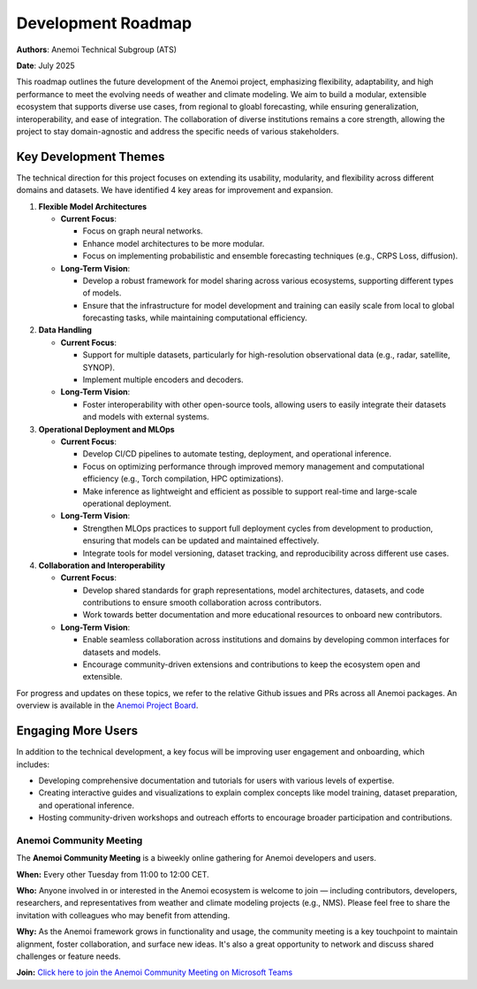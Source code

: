 .. _roadmap:

####################
Development Roadmap
####################

**Authors**: Anemoi Technical Subgroup (ATS)

**Date**: July 2025

This roadmap outlines the future development of the Anemoi project, emphasizing
flexibility, adaptability, and high performance to meet the evolving needs of weather
and climate modeling. We aim to build a modular, extensible ecosystem that supports
diverse use cases, from regional to gloabl forecasting, while ensuring
generalization, interoperability, and ease of integration. The collaboration of diverse
institutions remains a core strength, allowing the project to stay domain-agnostic and
address the specific needs of various stakeholders.

**********************
Key Development Themes
**********************

The technical direction for this project focuses on extending its usability, modularity,
and flexibility across different domains and datasets. We have identified 4 key areas
for improvement and expansion.

1. **Flexible Model Architectures**

   - **Current Focus**:

     - Focus on graph neural networks.
     - Enhance model architectures to be more modular.
     - Focus on implementing probabilistic and ensemble forecasting techniques (e.g.,
       CRPS Loss, diffusion).

   - **Long-Term Vision**:

     - Develop a robust framework for model sharing across various ecosystems, 
       supporting different types of models.
     - Ensure that the infrastructure for model development and training can easily scale
       from local to global forecasting tasks, while maintaining computational efficiency.

2. **Data Handling**

   - **Current Focus**:

     - Support for multiple datasets, particularly for high-resolution observational
       data (e.g., radar, satellite, SYNOP).
     - Implement multiple encoders and decoders.

   - **Long-Term Vision**:

     - Foster interoperability with other open-source tools, allowing users to easily
       integrate their datasets and models with external systems.

3. **Operational Deployment and MLOps**

   - **Current Focus**:

     - Develop CI/CD pipelines to automate testing, deployment, and operational inference.
     - Focus on optimizing performance through improved memory management and
       computational efficiency (e.g., Torch compilation, HPC optimizations).
     - Make inference as lightweight and efficient as possible to support real-time and
       large-scale operational deployment.

   - **Long-Term Vision**:

     - Strengthen MLOps practices to support full deployment cycles from development to
       production, ensuring that models can be updated and maintained effectively.
     - Integrate tools for model versioning, dataset tracking, and reproducibility
       across different use cases.

4. **Collaboration and Interoperability**

   - **Current Focus**:

     - Develop shared standards for graph representations, model architectures, datasets,
       and code contributions to ensure smooth collaboration across contributors.
     - Work towards better documentation and more educational resources to onboard new
       contributors.

   - **Long-Term Vision**:

     - Enable seamless collaboration across institutions and domains by developing
       common interfaces for datasets and models.
     - Encourage community-driven extensions and contributions to keep the ecosystem
       open and extensible.

For progress and updates on these topics, we refer to the relative Github issues and PRs across
all Anemoi packages. An overview is available in the `Anemoi Project Board <https://github.com/orgs/ecmwf/projects/13/views/8>`_.

*******************
Engaging More Users
*******************

In addition to the technical development, a key focus will be improving user engagement
and onboarding, which includes:

- Developing comprehensive documentation and tutorials for users with various levels of
  expertise.
- Creating interactive guides and visualizations to explain complex concepts like model
  training, dataset preparation, and operational inference.
- Hosting community-driven workshops and outreach efforts to encourage broader
  participation and contributions.

Anemoi Community Meeting
=========================

The **Anemoi Community Meeting** is a biweekly online gathering for Anemoi developers
and users.

**When:** Every other Tuesday from 11:00 to 12:00 CET.

**Who:** Anyone involved in or interested in the Anemoi ecosystem is welcome to join —
including contributors, developers, researchers, and representatives from weather and
climate modeling projects (e.g., NMS). Please feel free to share the invitation with
colleagues who may benefit from attending.

**Why:** As the Anemoi framework grows in functionality and usage, the community meeting
is a key touchpoint to maintain alignment, foster collaboration, and surface new ideas.
It's also a great opportunity to network and discuss shared challenges or feature needs.

**Join:** `Click here to join the Anemoi Community Meeting on Microsoft Teams <https://teams.microsoft.com/l/meetup-ajoin/19%3ameeting_OTNjNDNmYWQtYTU0Ny00NDViLThmZjctZmQ1MTg1YjEyZGM0%40thread.v2/0?context=%7b%22Tid%22%3a%2221b711c6-aab7-4d36-9ffb-ac0357bc20ba%22%2c%22Oid%22%3a%225033de80-99cd-43c4-b9e4-f90840044fd6%22%7d>`_
